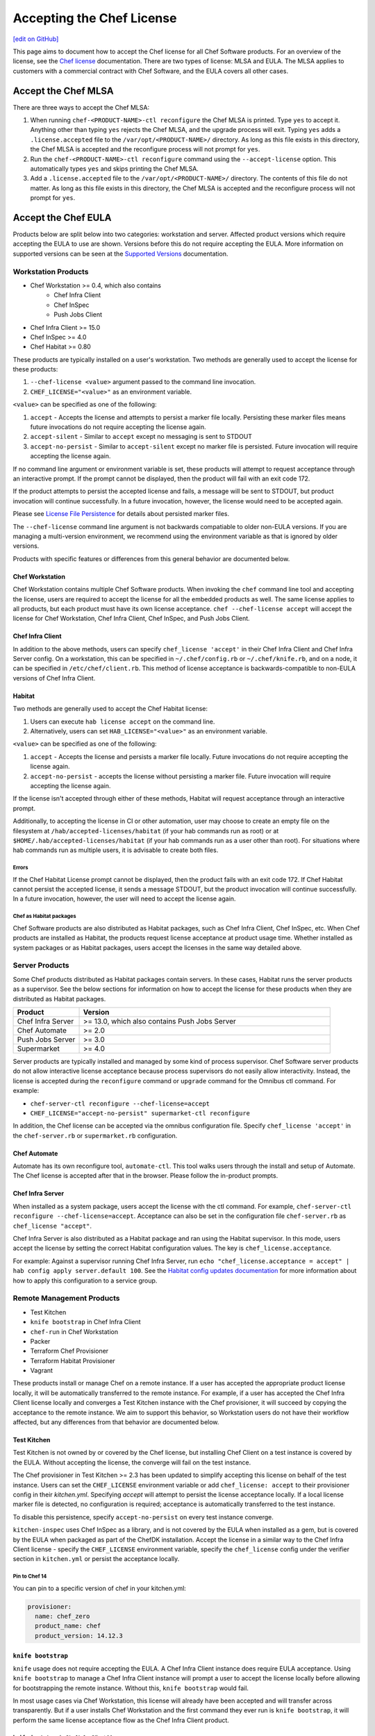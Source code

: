 =====================================================
Accepting the Chef License
=====================================================
`[edit on GitHub] <https://github.com/chef/chef-web-docs/blob/master/chef_master/source/chef_license_accept.rst>`__

This page aims to document how to accept the Chef license for all Chef Software products.
For an overview of the license, see the `Chef license </chef_license.html>`__ documentation.
There are two types of license: MLSA and EULA.
The MLSA applies to customers with a commercial contract with Chef Software, and the EULA covers all other cases.

-----------------------------------------------------
Accept the Chef MLSA
-----------------------------------------------------
There are three ways to accept the Chef MLSA:

#. When running ``chef-<PRODUCT-NAME>-ctl reconfigure`` the Chef MLSA is printed. Type ``yes`` to accept it. Anything other than typing ``yes`` rejects the Chef MLSA, and the upgrade process will exit. Typing ``yes`` adds a ``.license.accepted`` file to the ``/var/opt/<PRODUCT-NAME>/`` directory. As long as this file exists in this directory, the Chef MLSA is accepted and the reconfigure process will not prompt for ``yes``.

#. Run the ``chef-<PRODUCT-NAME>-ctl reconfigure`` command using the ``--accept-license`` option. This automatically types ``yes`` and skips printing the Chef MLSA.

#. Add a ``.license.accepted`` file to the ``/var/opt/<PRODUCT-NAME>/`` directory. The contents of this file do not matter. As long as this file exists in this directory, the Chef MLSA is accepted and the reconfigure process will not prompt for ``yes``.

-----------------------------------------------------
 Accept the Chef EULA
-----------------------------------------------------

Products below are split below into two categories: workstation and server. Affected product versions which require accepting the EULA to use are shown. Versions before this do not require accepting the EULA. More information on supported versions can be seen at the `Supported Versions <https://docs.chef.io/versions.html>`__ documentation.

Workstation Products
=====================================================
* Chef Workstation >= 0.4, which also contains
    * Chef Infra Client
    * Chef InSpec
    * Push Jobs Client
* Chef Infra Client >= 15.0
* Chef InSpec >= 4.0
* Chef Habitat >= 0.80

These products are typically installed on a user's workstation.
Two methods are generally used to accept the license for these products:

#. ``--chef-license <value>`` argument passed to the command line invocation.

#. ``CHEF_LICENSE="<value>"`` as an environment variable.

``<value>`` can be specified as one of the following:

#. ``accept`` - Accepts the license and attempts to persist a marker file locally. Persisting these marker files means future invocations do not require accepting the license again.

#. ``accept-silent`` - Similar to ``accept`` except no messaging is sent to STDOUT

#. ``accept-no-persist`` - Similar to ``accept-silent`` except no marker file is persisted. Future invocation will require accepting the license again.

If no command line argument or environment variable is set, these products will attempt to request acceptance through an interactive prompt.
If the prompt cannot be displayed, then the product will fail with an exit code 172.

If the product attempts to persist the accepted license and fails, a message will be sent to STDOUT, but product invocation will continue successfully.
In a future invocation, however, the license would need to be accepted again.

Please see `License File Persistence <https://github.com/chef/license-acceptance#license-file-persistence>`__ for details about persisted marker files.

The ``--chef-license`` command line argument is not backwards compatiable to older non-EULA versions. If you are managing a multi-version environment, we recommend using the environment variable as that is ignored by older versions.

Products with specific features or differences from this general behavior are documented below.

Chef Workstation
-----------------------------------------------------
Chef Workstation contains multiple Chef Software products.
When invoking the ``chef`` command line tool and accepting the license, users are required to accept the license for all the embedded products as well.
The same license applies to all products, but each product must have its own license acceptance.
``chef --chef-license accept`` will accept the license for Chef Workstation, Chef Infra Client, Chef InSpec, and Push Jobs Client.

Chef Infra Client
-----------------------------------------------------
In addition to the above methods, users can specify ``chef_license 'accept'`` in their Chef Infra Client and Chef Infra Server config.
On a workstation, this can be specified in ``~/.chef/config.rb`` or ``~/.chef/knife.rb``, and on a node, it can be specified in ``/etc/chef/client.rb``.
This method of license acceptance is backwards-compatible to non-EULA versions of Chef Infra Client.

Habitat
-----------------------------------------------------

Two methods are generally used to accept the Chef Habitat license:

#. Users can execute ``hab license accept`` on the command line.

#. Alternatively, users can set ``HAB_LICENSE="<value>"`` as an environment variable.

``<value>`` can be specified as one of the following:

#. ``accept`` - Accepts the license and persists a marker file locally. Future invocations do not require accepting the license again.

#. ``accept-no-persist`` -  accepts the license without persisting a marker file. Future invocation will require accepting the license again.

If the license isn't accepted through either of these methods, Habitat will request acceptance through an interactive prompt.

Additionally, to accepting the license in CI or other automation, user may choose to create an empty file on the filesystem at ``/hab/accepted-licenses/habitat`` (if your hab commands run as root) or at ``$HOME/.hab/accepted-licenses/habitat`` (if your hab commands run as a user other than root). For situations where hab commands run as multiple users, it is advisable to create both files.

Errors
~~~~~~~~~~~~~~~~~~~~~~~~~~~~~~~~~~~~~~~~~~~~~~~~~~~~~
If the Chef Habitat License prompt cannot be displayed, then the product fails with an exit code 172.
If Chef Habitat cannot persist the accepted license, it sends a message STDOUT, but the product invocation will continue successfully.
In a future invocation, however, the user will need to accept the license again.

Chef as Habitat packages
~~~~~~~~~~~~~~~~~~~~~~~~~~~~~~~~~~~~~~~~~~~~~~~~~~~~~
Chef Software products are also distributed as Habitat packages, such as Chef Infra Client, Chef InSpec, etc.
When Chef products are installed as Habitat, the products request license acceptance at product usage time.
Whether installed as system packages or as Habitat packages, users accept the licenses in the same way detailed above.

Server Products
=====================================================
Some Chef products distributed as Habitat packages contain servers. In these cases, Habitat runs the server products as a supervisor.
See the below sections for information on how to accept the license for these products when they are distributed as Habitat packages.

.. list-table::
   :widths: 100 380
   :header-rows: 1

   * - Product
     - Version
   * - Chef Infra Server
     - >= 13.0, which also contains Push Jobs Server
   * - Chef Automate
     - >= 2.0
   * - Push Jobs Server
     - >= 3.0
   * - Supermarket
     - >= 4.0

Server products are typically installed and managed by some kind of process supervisor.
Chef Software server products do not allow interactive license acceptance because process supervisors do not easily allow interactivity.
Instead, the license is accepted during the ``reconfigure`` command or ``upgrade`` command for the Omnibus ctl command.
For example:

* ``chef-server-ctl reconfigure --chef-license=accept``
* ``CHEF_LICENSE="accept-no-persist" supermarket-ctl reconfigure``

In addition, the Chef license can be accepted via the omnibus configuration file.
Specify ``chef_license 'accept'`` in the ``chef-server.rb`` or ``supermarket.rb`` configuration.

Chef Automate
-----------------------------------------------------
Automate has its own reconfigure tool, ``automate-ctl``.
This tool walks users through the install and setup of Automate.
The Chef license is accepted after that in the browser.
Please follow the in-product prompts.

Chef Infra Server
-----------------------------------------------------
When installed as a system package, users accept the license with the ctl command. For example, ``chef-server-ctl reconfigure --chef-license=accept``.
Acceptance can also be set in the configuration file ``chef-server.rb`` as ``chef_license "accept"``.

Chef Infra Server is also distributed as a Habitat package and ran using the Habitat supervisor. In this mode, users accept the license by setting the correct Habitat configuration values. The key is ``chef_license.acceptance``.

For example: Against a supervisor running Chef Infra Server, run ``echo "chef_license.acceptance = accept" | hab config apply server.default 100``. See the `Habitat config updates documentation <https://www.habitat.sh/docs/using-habitat/#config-updates>`__ for more information about how to apply this configuration to a service group.

Remote Management Products
=====================================================
* Test Kitchen
* ``knife bootstrap`` in Chef Infra Client
* ``chef-run`` in Chef Workstation
* Packer
* Terraform Chef Provisioner
* Terraform Habitat Provisioner
* Vagrant

These products install or manage Chef on a remote instance.
If a user has accepted the appropriate product license locally, it will be automatically transferred to the remote instance.
For example, if a user has accepted the Chef Infra Client license locally and converges a Test Kitchen instance with the Chef provisioner, it will succeed by copying the acceptance to the remote instance.
We aim to support this behavior, so Workstation users do not have their workflow affected, but any differences from that behavior are documented below.

Test Kitchen
-----------------------------------------------------
Test Kitchen is not owned by or covered by the Chef license, but installing Chef Client on a test instance is covered by the EULA.
Without accepting the license, the converge will fail on the test instance.

The Chef provisioner in Test Kitchen >= 2.3 has been updated to simplify accepting this license on behalf of the test instance.
Users can set the ``CHEF_LICENSE`` environment variable or add ``chef_license: accept`` to their provisioner config in their `kitchen.yml`.
Specifying `accept` will attempt to persist the license acceptance locally.
If a local license marker file is detected, no configuration is required; acceptance is automatically transferred to the test instance.

To disable this persistence, specify ``accept-no-persist`` on every test instance converge.

``kitchen-inspec`` uses Chef InSpec as a library, and is not covered by the EULA when installed as a gem, but is covered by the EULA when packaged as part of the ChefDK installation.
Accept the license in a similar way to the Chef Infra Client license - specify the ``CHEF_LICENSE`` environment variable, specify the ``chef_license`` config under the verifier section in ``kitchen.yml`` or persist the acceptance locally.

Pin to Chef 14
~~~~~~~~~~~~~~~~~~~~~~~~~~~~~~~~~~~~~~~~~~~~~~~~~~~~~
You can pin to a specific version of chef in your kitchen.yml:

.. code-block:: none

   provisioner:
     name: chef_zero
     product_name: chef
     product_version: 14.12.3

``knife bootstrap``
-----------------------------------------------------
``knife`` usage does not require accepting the EULA.
A Chef Infra Client instance does require EULA acceptance.
Using ``knife bootstrap`` to manage a Chef Infra Client instance will prompt a user to accept the license locally before allowing for bootstrapping the remote instance.
Without this, ``knife bootstrap`` would fail.

In most usage cases via Chef Workstation, this license will already have been accepted and will transfer across transparently.
But if a user installs Chef Workstation and the first command they ever run is ``knife bootstrap``, it will perform the same license acceptance flow as the Chef Infra Client product.

``knife bootstrap`` in Chef Infra Client 14
~~~~~~~~~~~~~~~~~~~~~~~~~~~~~~~~~~~~~~~~~~~~~~~~~~~~~
``knife bootstrap`` in Chef Infra Client 14 cannot accept the Chef Infra Client 15 EULA on remote nodes unless you use a `custom template <https://docs.chef.io/knife_bootstrap.html#custom-templates>`__ and add chef_license "accept" to the client.rb.
This applies to workstations who have Chef Infra Client <= 14.x, ChefDK <= 3.x or Chef Workstation <= 0.3 installed.

Pin to Chef 14
~~~~~~~~~~~~~~~~~~~~~~~~~~~~~~~~~~~~~~~~~~~~~~~~~~~~~
Specify the following argument:

.. code-block:: bash

  knife bootstrap --bootstrap-version 14.12.3

``chef-run``
-----------------------------------------------------
``chef-run`` in Chef Workstation >= 0.3 has been updated to add support for accepting the license locally when remotely running Chef Infra Client 15.
As of Chef Workstation <= 0.4 there is no way to manage the version of Chef Infra Client installed on the remote node.
It defaults to the latest stable version available.

To accept the license pass the command line flag, set the environment variable or add the following to your ``~/.chef-workstation/config.toml``:

.. code-block:: none

    [chef]
    chef_license = "accept"

Packer
-----------------------------------------------------
Use a custom `Chef configuration template <https://www.packer.io/docs/provisioners/chef-client.html#chef-configuration>`__.
In your provisioners config, include:

.. code-block:: json

    {
      "type":            "chef-client",
      "config_template": "path/to/client.rb"
    }

In ``path/to/client.rb``, include:

.. code-block:: ruby

    chef_license "accept"

You may also add it to the `execute_command <https://www.packer.io/docs/provisioners/chef-client.html#execute_command>`__, but this is not backwards-compatible, so it is not suggested.

Pin to Chef 14
~~~~~~~~~~~~~~~~~~~~~~~~~~~~~~~~~~~~~~~~~~~~~~~~~~~~~
In your `Packer provisioners config <https://www.packer.io/docs/provisioners/chef-client.html#install_command>`__, include:

.. code-block:: json

    {
      "type":            "chef-client",
      "install_command": "curl -L https://omnitruck.chef.io/install.sh | sudo bash -s -- -v 14.12.9"
    }

Terraform Chef Provisioner
-----------------------------------------------------
The license can be accepted via the Chef Infra Client config file, which is specified by the ``client_options`` `Terraform provisioner config <https://www.terraform.io/docs/provisioners/chef.html#client_options-array->`__:

.. code-block:: none

    provisioner "chef" {
      client_options = ["chef_license 'accept'"]
    }

Pin to Chef 14
~~~~~~~~~~~~~~~~~~~~~~~~~~~~~~~~~~~~~~~~~~~~~~~~~~~~~
In your `Terraform provisioner config <https://www.terraform.io/docs/provisioners/chef.html#version-string->`__, include:

.. code-block:: none

    provisioner "chef" {
      version = "14.12.3"
    }

Terraform Habitat Provisioner
-----------------------------------------------------
Default behavior of this provisioner is to install the latest version of Habitat. `Documentation for this provisioner <https://www.terraform.io/docs/provisioners/habitat.html>`__ will be updated in the near future once the provisioner is updated with options to accept license. For the time being, the provisioner can be pinned to a prior Habitat version as below.

Pin to Chef Habitat 0.79
~~~~~~~~~~~~~~~~~~~~~~~~~~~~~~~~~~~~~~~~~~~~~~~~~~~~~
In your `Terraform provisioner config <https://www.terraform.io/docs/provisioners/habitat.html#version-string->`__, include:

.. code-block:: none

    provisioner "habitat" {
      version = "0.79.1"
    }

Vagrant
-----------------------------------------------------
This license acceptance can be done via the arguments API:

.. code-block:: ruby

   config.vm.provision "chef_zero" do |chef|
     chef.arguments = "--chef-license accept"
   end

See `<https://www.vagrantup.com/docs/provisioning/chef_common.html#arguments>`__ for details.
The ``--chef-license`` argument is not backwards-compatible to non-EULA Chef Infra Client versions. So instead, users can use the `custom config path <https://www.vagrantup.com/docs/provisioning/chef_common.html#custom_config_path>`__ and point at a local file, which specifies the ``chef_license`` config.
The environment variable is not currently supported.

Pin to Chef 14
~~~~~~~~~~~~~~~~~~~~~~~~~~~~~~~~~~~~~~~~~~~~~~~~~~~~~
This version pinning can be done via the `version API <https://www.vagrantup.com/docs/provisioning/chef_common.html#version>`__. In your Chef provisioner config:

.. code-block:: ruby

   config.vm.provision "chef_zero" do |chef|
     chef.version = "14.12.3"
   end

Pre-upgrade support
=====================================================
Chef Software aims to make upgrading from a non-EULA version to a EULA version as simple as possible.
For some products (Chef Infra Client 14.12.9, Chef InSpec 3.9.3), we added backwards-compatible support for the ``--chef-license`` command that performs a no-op.
This allows customers to start specifying that argument in whatever way they manage those products before upgrading.

Alternatively, users can specify the ``CHEF_LICENSE`` environment variable when invoking any of the EULA products to accept the license.
This environment variable is ignored by non-EULA products, and so is backwards-compatible to older versions.

``chef-client`` cookbook
-----------------------------------------------------
For users that manage their Chef Infra Client installation using the ``chef-client`` cookbook, we added a new attribute that can be specified.
Specify the node attribute ``node['chef_client']['chef_license'] = 'accept'`` when running the cookbook to apply the license acceptance in a backwards-compatible way.

This functionality allows users to set that attribute for a Chef Infra Client 14 install, upgrade to Chef Infra Client 15, and have the product continue to work correctly.
